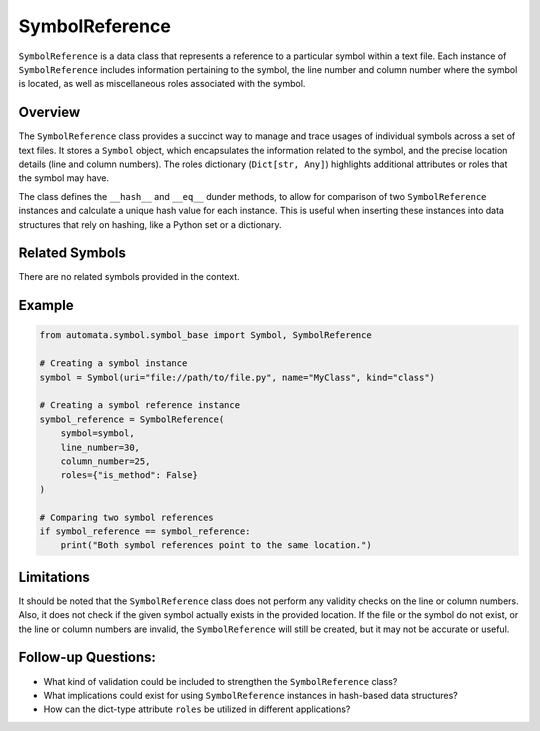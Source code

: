 SymbolReference
===============

``SymbolReference`` is a data class that represents a reference to a
particular symbol within a text file. Each instance of
``SymbolReference`` includes information pertaining to the symbol, the
line number and column number where the symbol is located, as well as
miscellaneous roles associated with the symbol.

Overview
--------

The ``SymbolReference`` class provides a succinct way to manage and
trace usages of individual symbols across a set of text files. It stores
a ``Symbol`` object, which encapsulates the information related to the
symbol, and the precise location details (line and column numbers). The
roles dictionary (``Dict[str, Any]``) highlights additional attributes
or roles that the symbol may have.

The class defines the ``__hash__`` and ``__eq__`` dunder methods, to
allow for comparison of two ``SymbolReference`` instances and calculate
a unique hash value for each instance. This is useful when inserting
these instances into data structures that rely on hashing, like a Python
set or a dictionary.

Related Symbols
---------------

There are no related symbols provided in the context.

Example
-------

.. code:: python

   from automata.symbol.symbol_base import Symbol, SymbolReference

   # Creating a symbol instance
   symbol = Symbol(uri="file://path/to/file.py", name="MyClass", kind="class")

   # Creating a symbol reference instance
   symbol_reference = SymbolReference(
       symbol=symbol, 
       line_number=30, 
       column_number=25, 
       roles={"is_method": False}
   )

   # Comparing two symbol references
   if symbol_reference == symbol_reference:
       print("Both symbol references point to the same location.")

Limitations
-----------

It should be noted that the ``SymbolReference`` class does not perform
any validity checks on the line or column numbers. Also, it does not
check if the given symbol actually exists in the provided location. If
the file or the symbol do not exist, or the line or column numbers are
invalid, the ``SymbolReference`` will still be created, but it may not
be accurate or useful.

Follow-up Questions:
--------------------

-  What kind of validation could be included to strengthen the
   ``SymbolReference`` class?
-  What implications could exist for using ``SymbolReference`` instances
   in hash-based data structures?
-  How can the dict-type attribute ``roles`` be utilized in different
   applications?
